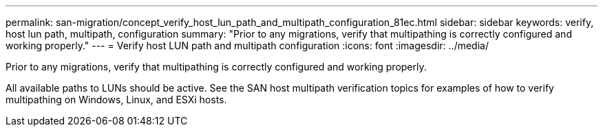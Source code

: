 ---
permalink: san-migration/concept_verify_host_lun_path_and_multipath_configuration_81ec.html
sidebar: sidebar
keywords: verify, host lun path, multipath, configuration
summary: "Prior to any migrations, verify that multipathing is correctly configured and working properly."
---
= Verify host LUN path and multipath configuration
:icons: font
:imagesdir: ../media/

[.lead]
Prior to any migrations, verify that multipathing is correctly configured and working properly.

All available paths to LUNs should be active. See the SAN host multipath verification topics for examples of how to verify multipathing on Windows, Linux, and ESXi hosts.
